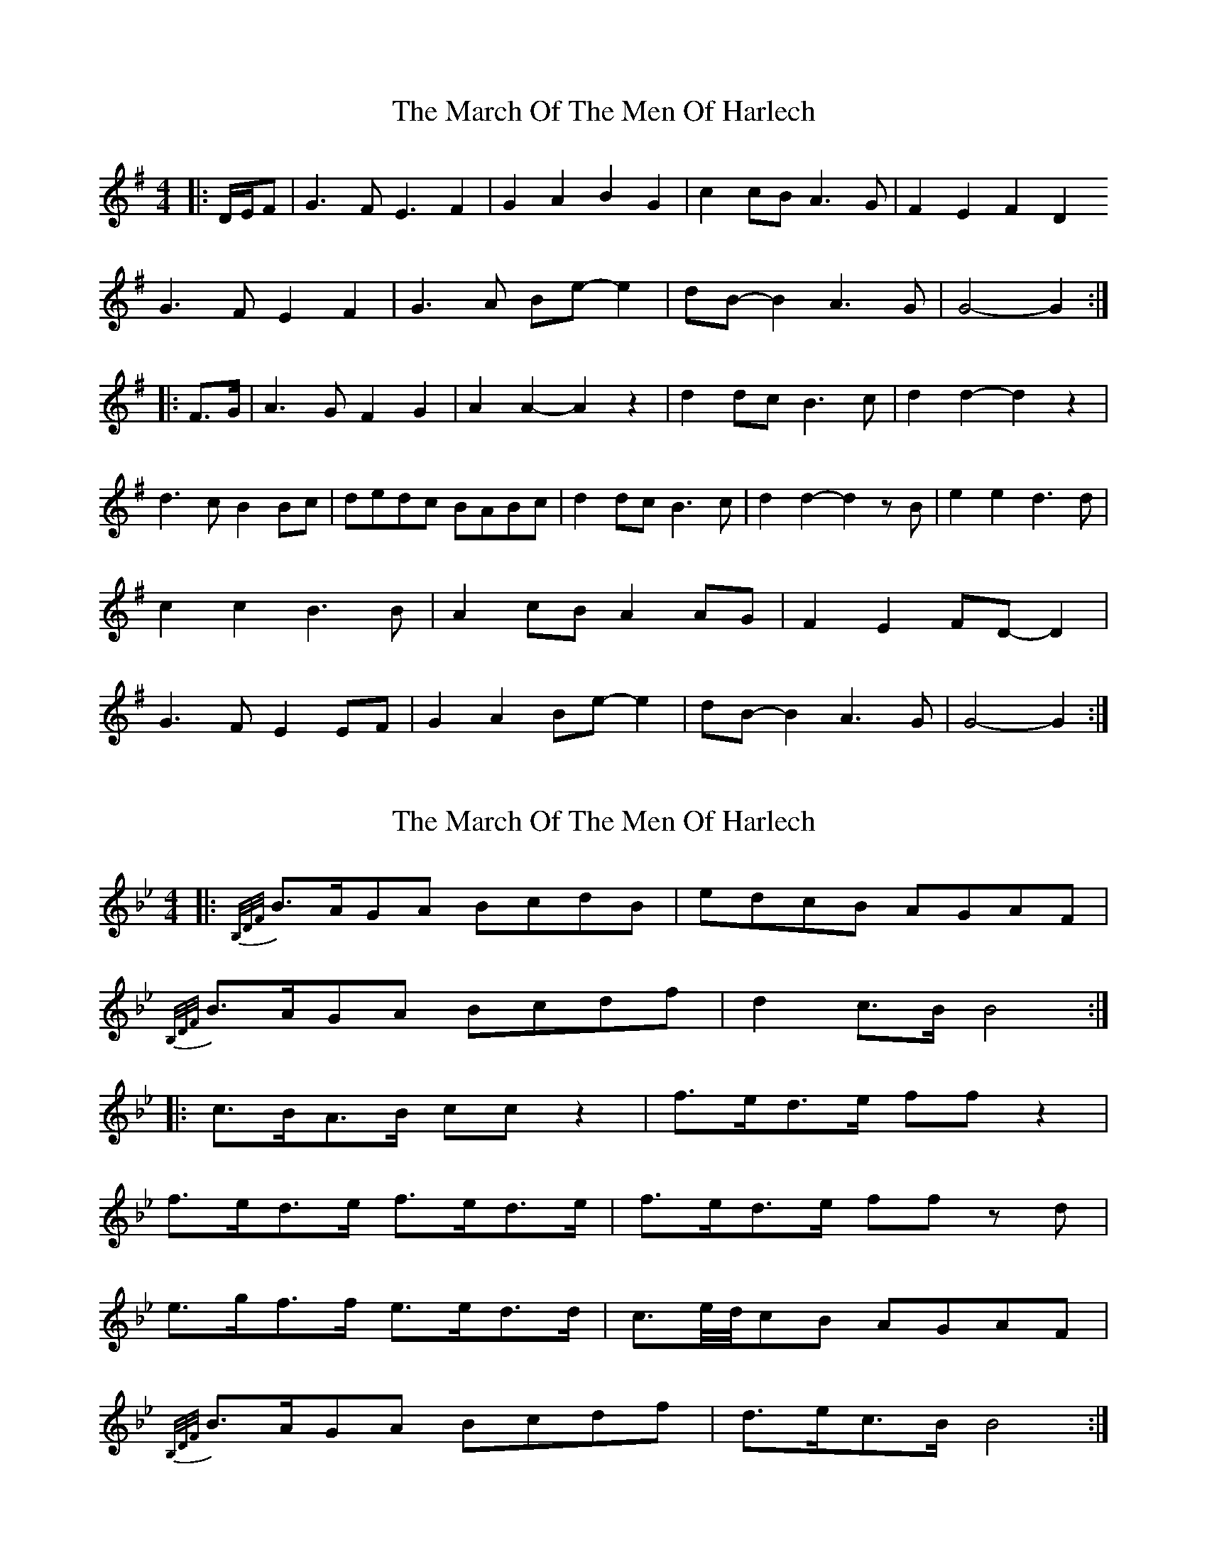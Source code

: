 X: 1
T: March Of The Men Of Harlech, The
Z: ceolachan
S: https://thesession.org/tunes/13597#setting24099
R: barndance
M: 4/4
L: 1/8
K: Gmaj
|: D/E/F |G3 F E3 F2 | G2 A2 B2 G2 | c2 cB A3 G | F2 E2 F2 D2 !
G3 F E2 F2 | G3 A Be- e2 | dB- B2 A3 G | G4- G2 :|
|: F>G |A3 G F2 G2 | A2 A2- A2 z2 | d2 dc B3 c | d2 d2- d2 z2 |
d3 c B2 Bc | dedc BABc | d2 dc B3 c | d2 d2- d2 zB |
e2 e2 d3 d | c2 c2 B3 B | A2 cB A2 AG | F2 E2 FD- D2 |
G3 F E2 EF | G2 A2 Be- e2 | dB- B2 A3 G | G4- G2 :|
X: 2
T: March Of The Men Of Harlech, The
Z: ceolachan
S: https://thesession.org/tunes/13597#setting24100
R: barndance
M: 4/4
L: 1/8
K: Cdor
K: BbMaj
|: {B,/D/F/}B>AGA BcdB | edcB AGAF |
{B,/D/F/}B>AGA Bcdf | d2 c>B B4 :|
|: c>BA>B cc z2 | f>ed>e ff z2 |
f>ed>e f>ed>e | f>ed>e ff z d |
e>gf>f e>ed>d | c3/e/4d/4cB AGAF |
{B,/D/F/}B>AGA Bcdf | d>ec>B B4 :|
X: 3
T: March Of The Men Of Harlech, The
Z: ceolachan
S: https://thesession.org/tunes/13597#setting24101
R: barndance
M: 4/4
L: 1/8
K: Cdor
|: B3 A G2 A2 | B2 c2 d2 B2 | e2 d2 c2 B2 | A2 G2 A2 F2 |
B3 A G2 A2 | B2 c2 d2 f2 | d4 c3 B | B4- B4 :|
|: c3 B A3 B | c2 c2 z4 | f3 e d3 e | f2 f2 z4 |
f3 e d3 e | f3 e d3 e | f3 e d3 e | f2 f2 z2 d2 |
e3 g f3 f | e3 e d3 d | c3 e/d/ c2 B2 | A2 G2 A2 F2 |
B3 A G2 A2 | B2 c2 d2 f2 | d3 e c3 B | B4- B4 :|
X: 4
T: March Of The Men Of Harlech, The
Z: Mix O'Lydian
S: https://thesession.org/tunes/13597#setting26512
R: barndance
M: 4/4
L: 1/8
K: Gmaj
|: G3 F E3 F | G2 A2 B2 G2 | c2 B2 A2 G2 | F2 E2 F2 D2 |
G3 F E3 F | G2 A2 B e3 | d B3 A3 B | G4-G2 z2 :|
A3 G F3 G | A2 A2 z4 | d3 c B3 c | d2 d2 z4 |
d3 c B3 c | dedc B3 c | dedc BABc | d2 d2-d2 z2 |
e2 e2 d2 d2 | c2 c2 B2 B2 | A2 cB A2 G2 | F2 E2 F2 D2 |
G3 F E3 F | G2 A2 B e3 | d B3 A3 B | G4-G2 z2 |]
